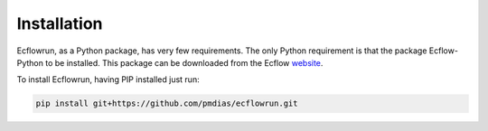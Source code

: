 Installation
------------

Ecflowrun, as a Python package, has very few requirements. The only Python requirement is
that the package Ecflow-Python to be installed. This package can be downloaded from the
Ecflow website_.

.. _website: https://software.ecmwf.int/wiki/display/ECFLOW/Packages


To install Ecflowrun, having PIP installed just run:

.. code:: bash

    pip install git+https://github.com/pmdias/ecflowrun.git
